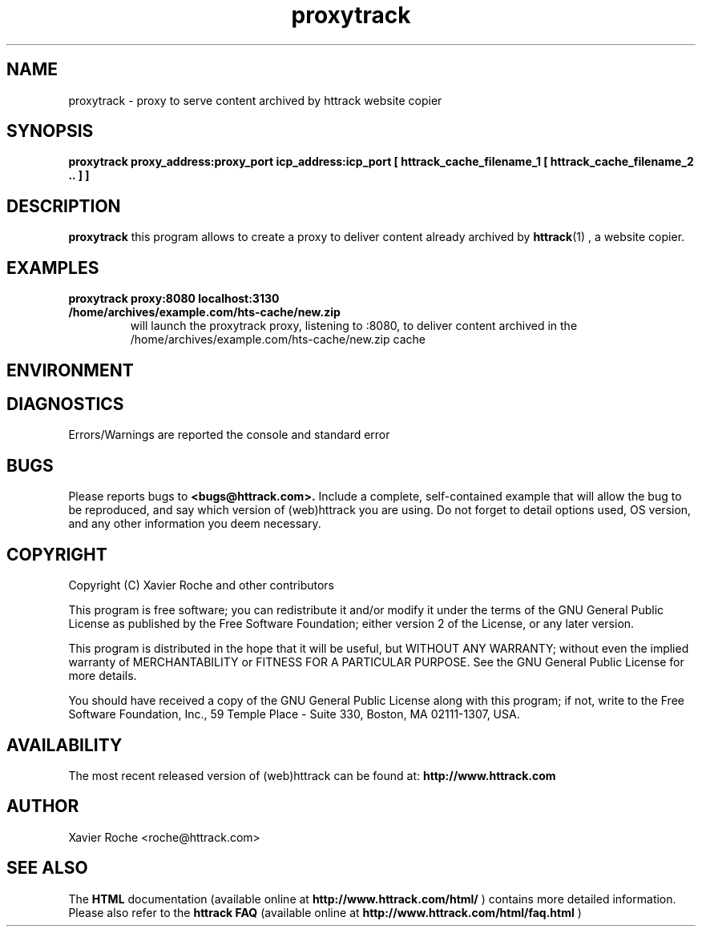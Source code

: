 .\" Process this file with
.\" groff -man -Tascii proxytrack.1
.\"
.TH proxytrack 1 "Mar 2003" "httrack website copier"
.SH NAME
proxytrack \- proxy to serve content archived by httrack website copier
.SH SYNOPSIS
.B proxytrack proxy_address:proxy_port icp_address:icp_port [ httrack_cache_filename_1 [ httrack_cache_filename_2 .. ] ]
.B 
.SH DESCRIPTION
.B proxytrack
this program allows to create a proxy to deliver content already archived by
.BR httrack (1)
, a website copier.
.SH EXAMPLES
.TP
.B proxytrack proxy:8080 localhost:3130 /home/archives/example.com/hts-cache/new.zip
 will launch the proxytrack proxy, listening to :8080, to deliver content archived in the /home/archives/example.com/hts-cache/new.zip cache
.SH ENVIRONMENT
.SH DIAGNOSTICS
Errors/Warnings are reported the console and standard error

.SH BUGS
Please reports bugs to
.B <bugs@httrack.com>.
Include a complete, self-contained example that will allow the bug to be reproduced, and say which version of (web)httrack you are using. Do not forget to detail options used, OS version, and any other information you deem necessary.
.SH COPYRIGHT
Copyright (C) Xavier Roche and other contributors

This program is free software; you can redistribute it and/or
modify it under the terms of the GNU General Public License
as published by the Free Software Foundation; either version 2
of the License, or any later version.

This program is distributed in the hope that it will be useful,
but WITHOUT ANY WARRANTY; without even the implied warranty of
MERCHANTABILITY or FITNESS FOR A PARTICULAR PURPOSE.  See the
GNU General Public License for more details.

You should have received a copy of the GNU General Public License
along with this program; if not, write to the Free Software
Foundation, Inc., 59 Temple Place - Suite 330, Boston, MA  02111-1307, USA.
.SH AVAILABILITY
The  most  recent released version of (web)httrack can be found at:
.B http://www.httrack.com
.SH AUTHOR
Xavier Roche <roche@httrack.com>
.SH "SEE ALSO"
The 
.B HTML 
documentation (available online at
.B http://www.httrack.com/html/
) contains more detailed information. Please also refer to the
.B httrack FAQ
(available online at
.B http://www.httrack.com/html/faq.html
)
